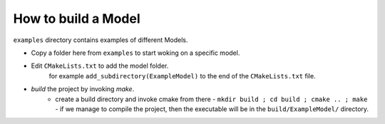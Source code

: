 How to build a Model
================

``examples`` directory contains examples of different Models. 

- Copy a folder here from ``examples`` to start woking on a specific model.
-  Edit ``CMakeLists.txt`` to add the model folder.
    for example ``add_subdirectory(ExampleModel)``  to the end of the ``CMakeLists.txt`` file.
- `build` the project by invoking `make`.
   - create a build directory and invoke cmake from there
     - ``mkdir build ; cd build ; cmake .. ; make``
     - if we manage to compile the project, then the executable will be in the ``build/ExampleModel/`` directory.
